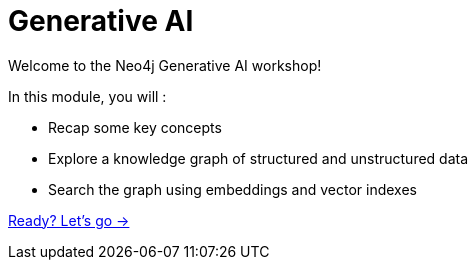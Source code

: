 = Generative AI
:order: 1

Welcome to the Neo4j Generative AI workshop!

In this module, you will :

* Recap some key concepts
* Explore a knowledge graph of structured and unstructured data
* Search the graph using embeddings and vector indexes

link:./1-what-is-genai/[Ready? Let's go →, role=btn]